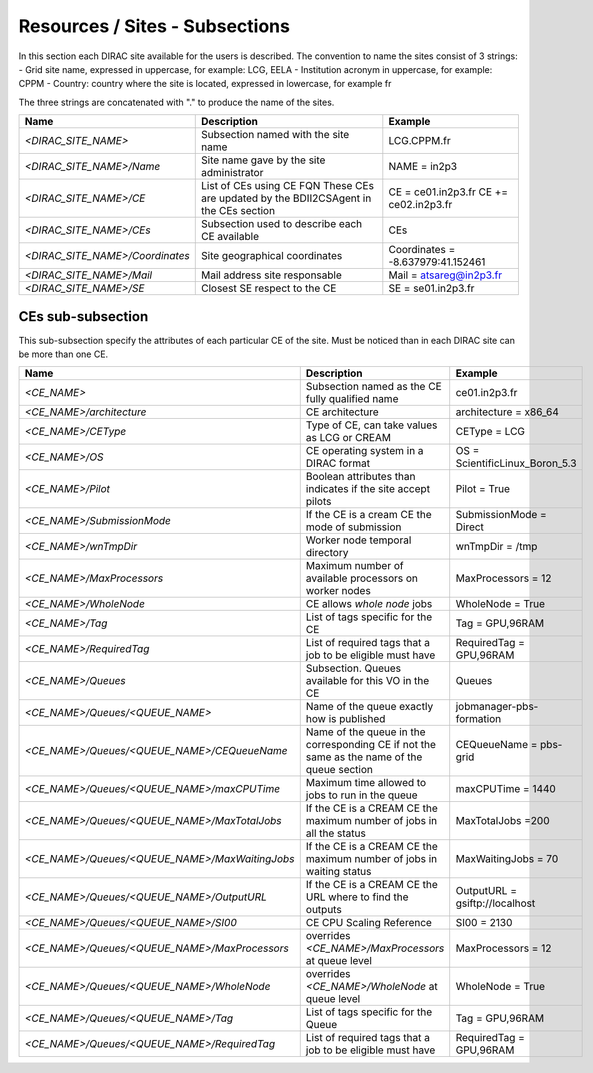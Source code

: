 Resources / Sites - Subsections
===============================

In this section each DIRAC site available for the users is described. The convention to name the sites consist of 3 strings:
- Grid site name, expressed in uppercase, for example: LCG, EELA
- Institution acronym in uppercase, for example: CPPM
- Country: country where the site is located, expressed in lowercase, for example fr

The three strings are concatenated with "." to produce the name of the sites.

+---------------------------------+-----------------------------------------------+-----------------------------------+
| **Name**                        | **Description**                               | **Example**                       |
+---------------------------------+-----------------------------------------------+-----------------------------------+
| *<DIRAC_SITE_NAME>*             | Subsection named with the site name           | LCG.CPPM.fr                       |
+---------------------------------+-----------------------------------------------+-----------------------------------+
| *<DIRAC_SITE_NAME>/Name*        | Site name gave by the site administrator      | NAME = in2p3                      |
+---------------------------------+-----------------------------------------------+-----------------------------------+
| *<DIRAC_SITE_NAME>/CE*          | List of CEs using CE FQN                      | CE = ce01.in2p3.fr                |
|                                 | These CEs are updated by the BDII2CSAgent     | CE += ce02.in2p3.fr               |
|                                 | in the CEs section                            |                                   |
+---------------------------------+-----------------------------------------------+-----------------------------------+
| *<DIRAC_SITE_NAME>/CEs*         | Subsection used to describe each CE available | CEs                               |
+---------------------------------+-----------------------------------------------+-----------------------------------+
| *<DIRAC_SITE_NAME>/Coordinates* | Site geographical coordinates                 | Coordinates = -8.637979:41.152461 |
+---------------------------------+-----------------------------------------------+-----------------------------------+
| *<DIRAC_SITE_NAME>/Mail*        | Mail address site responsable                 | Mail = atsareg@in2p3.fr           |
+---------------------------------+-----------------------------------------------+-----------------------------------+
| *<DIRAC_SITE_NAME>/SE*          | Closest SE respect to the CE                  | SE = se01.in2p3.fr                |
+---------------------------------+-----------------------------------------------+-----------------------------------+


CEs  sub-subsection
-------------------

This sub-subsection specify the attributes of each particular CE of the site. Must be noticed than in each DIRAC site can be more than one CE.

+------------------------------------------------+-------------------------------------------------------------+--------------------------------+
| **Name**                                       | **Description**                                             | **Example**                    |
+------------------------------------------------+-------------------------------------------------------------+--------------------------------+
| *<CE_NAME>*                                    | Subsection named as the CE fully qualified name             | ce01.in2p3.fr                  |
+------------------------------------------------+-------------------------------------------------------------+--------------------------------+
| *<CE_NAME>/architecture*                       | CE architecture                                             | architecture = x86_64          |
+------------------------------------------------+-------------------------------------------------------------+--------------------------------+
| *<CE_NAME>/CEType*                             | Type of CE, can take values as LCG or CREAM                 | CEType = LCG                   |
+------------------------------------------------+-------------------------------------------------------------+--------------------------------+
| *<CE_NAME>/OS*                                 | CE operating system in a DIRAC format                       | OS = ScientificLinux_Boron_5.3 |
+------------------------------------------------+-------------------------------------------------------------+--------------------------------+
| *<CE_NAME>/Pilot*                              | Boolean attributes than indicates if the site accept pilots | Pilot = True                   |
+------------------------------------------------+-------------------------------------------------------------+--------------------------------+
| *<CE_NAME>/SubmissionMode*                     | If the CE is a cream CE the mode of submission              | SubmissionMode = Direct        |
+------------------------------------------------+-------------------------------------------------------------+--------------------------------+
| *<CE_NAME>/wnTmpDir*                           | Worker node temporal directory                              | wnTmpDir = /tmp                |
+------------------------------------------------+-------------------------------------------------------------+--------------------------------+
| *<CE_NAME>/MaxProcessors*                      | Maximum number of available processors on worker nodes      | MaxProcessors = 12             |
+------------------------------------------------+-------------------------------------------------------------+--------------------------------+
| *<CE_NAME>/WholeNode*                          | CE allows *whole node* jobs                                 | WholeNode = True               |
+------------------------------------------------+-------------------------------------------------------------+--------------------------------+
| *<CE_NAME>/Tag*                                | List of tags specific for the CE                            | Tag = GPU,96RAM                |
+------------------------------------------------+-------------------------------------------------------------+--------------------------------+
| *<CE_NAME>/RequiredTag*                        | List of required tags that a job to be eligible must have   | RequiredTag = GPU,96RAM        |
+------------------------------------------------+-------------------------------------------------------------+--------------------------------+
| *<CE_NAME>/Queues*                             | Subsection. Queues available for this VO in the CE          | Queues                         |
+------------------------------------------------+-------------------------------------------------------------+--------------------------------+
| *<CE_NAME>/Queues/<QUEUE_NAME>*                | Name of the queue exactly how is published                  | jobmanager-pbs-formation       |
+------------------------------------------------+-------------------------------------------------------------+--------------------------------+
| *<CE_NAME>/Queues/<QUEUE_NAME>/CEQueueName*    | Name of the queue in the corresponding CE if not the same   |                                |
|                                                | as the name of the queue section                            | CEQueueName = pbs-grid         |
+------------------------------------------------+-------------------------------------------------------------+--------------------------------+
| *<CE_NAME>/Queues/<QUEUE_NAME>/maxCPUTime*     | Maximum time allowed to jobs to run in the queue            | maxCPUTime = 1440              |
+------------------------------------------------+-------------------------------------------------------------+--------------------------------+
| *<CE_NAME>/Queues/<QUEUE_NAME>/MaxTotalJobs*   | If the CE is a CREAM CE the maximum number of jobs in all   | MaxTotalJobs =200              |
|                                                | the status                                                  |                                |
+------------------------------------------------+-------------------------------------------------------------+--------------------------------+
| *<CE_NAME>/Queues/<QUEUE_NAME>/MaxWaitingJobs* | If the CE is a CREAM CE the maximum number of jobs in       | MaxWaitingJobs = 70            |
|                                                | waiting status                                              |                                |
+------------------------------------------------+-------------------------------------------------------------+--------------------------------+
| *<CE_NAME>/Queues/<QUEUE_NAME>/OutputURL*      | If the CE is a CREAM CE the URL where to find the outputs   | OutputURL = gsiftp://localhost |
+------------------------------------------------+-------------------------------------------------------------+--------------------------------+
| *<CE_NAME>/Queues/<QUEUE_NAME>/SI00*           | CE CPU Scaling Reference                                    | SI00 = 2130                    |
+------------------------------------------------+-------------------------------------------------------------+--------------------------------+
| *<CE_NAME>/Queues/<QUEUE_NAME>/MaxProcessors*  | overrides *<CE_NAME>/MaxProcessors* at queue level          | MaxProcessors = 12             |
+------------------------------------------------+-------------------------------------------------------------+--------------------------------+
| *<CE_NAME>/Queues/<QUEUE_NAME>/WholeNode*      | overrides *<CE_NAME>/WholeNode* at queue level              | WholeNode = True               |
+------------------------------------------------+-------------------------------------------------------------+--------------------------------+
| *<CE_NAME>/Queues/<QUEUE_NAME>/Tag*            | List of tags specific for the Queue                         | Tag = GPU,96RAM                |
+------------------------------------------------+-------------------------------------------------------------+--------------------------------+
| *<CE_NAME>/Queues/<QUEUE_NAME>/RequiredTag*    | List of required tags that a job to be eligible must have   | RequiredTag = GPU,96RAM        |
+------------------------------------------------+-------------------------------------------------------------+--------------------------------+